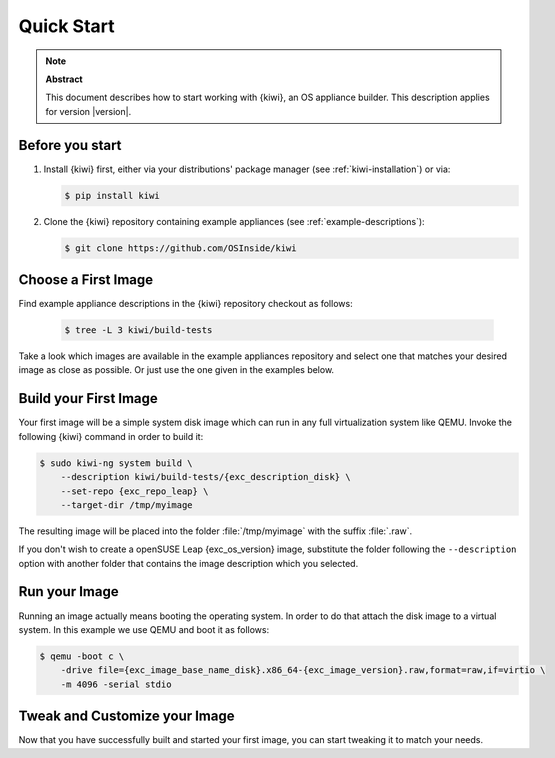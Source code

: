 .. _quick-start:

Quick Start
===========

.. note:: **Abstract**

   This document describes how to start working with {kiwi}, an OS appliance
   builder.
   This description applies for version |version|.

Before you start
----------------

1. Install {kiwi} first, either via your distributions' package manager (see
   :ref:`kiwi-installation`) or via:

   .. code:: bash

      $ pip install kiwi

2. Clone the {kiwi} repository containing example appliances (see
   :ref:`example-descriptions`):

   .. code:: bash

      $ git clone https://github.com/OSInside/kiwi

Choose a First Image
--------------------

Find example appliance descriptions in the {kiwi} repository checkout
as follows:

    .. code:: bash

       $ tree -L 3 kiwi/build-tests

Take a look which images are available in the example appliances repository
and select one that matches your desired image as close as possible. Or
just use the one given in the examples below.

Build your First Image
----------------------

Your first image will be a simple system disk image which can run
in any full virtualization system like QEMU. Invoke the following {kiwi}
command in order to build it:

.. code:: bash

    $ sudo kiwi-ng system build \
        --description kiwi/build-tests/{exc_description_disk} \
        --set-repo {exc_repo_leap} \
        --target-dir /tmp/myimage

The resulting image will be placed into the folder :file:`/tmp/myimage`
with the suffix :file:`.raw`.

If you don't wish to create a openSUSE Leap {exc_os_version} image,
substitute the folder following the ``--description`` option with another
folder that contains the image description which you selected.


Run your Image
--------------

Running an image actually means booting the operating system. In order to
do that attach the disk image to a virtual system. In this example we use
QEMU and boot it as follows:

.. code:: bash

    $ qemu -boot c \
        -drive file={exc_image_base_name_disk}.x86_64-{exc_image_version}.raw,format=raw,if=virtio \
        -m 4096 -serial stdio

Tweak and Customize your Image
------------------------------

Now that you have successfully built and started your first image, you can
start tweaking it to match your needs.
